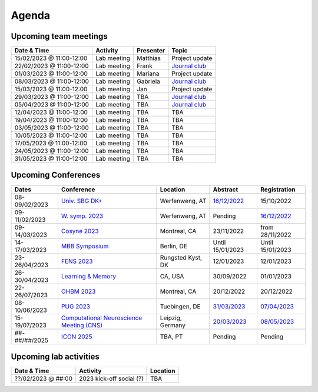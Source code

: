 Agenda
=====

.. _team-meetings:

Upcoming team meetings
------------

.. list-table::
  :widths: auto
  :header-rows: 1

  * - Date & Time
    - Activity
    - Presenter
    - Topic
  * - 15/02/2023 @ 11:00-12:00
    - Lab meeting
    - Matthias
    - Project update
  * - 22/02/2023 @ 11:00-12:00
    - Lab meeting
    - Frank
    - `Journal club <https://www.nature.com/articles/s41586-022-05533-z>`_
  * - 01/03/2023 @ 11:00-12:00
    - Lab meeting
    - Mariana
    - Project update
  * - 08/03/2023 @ 11:00-12:00
    - Lab meeting
    - Gabriela
    - `Journal club <https://www.sciencedirect.com/science/article/pii/S0896627322010327>`_
  * - 15/03/2023 @ 11:00-12:00
    - Lab meeting
    - Jan
    - Project update
  * - 29/03/2023 @ 11:00-12:00
    - Lab meeting
    - TBA
    - `Journal club <https://www.nature.com/articles/s41583-022-00606-4>`_
  * - 05/04/2023 @ 11:00-12:00
    - Lab meeting
    - TBA
    - `Journal club <https://www.nature.com/articles/s41467-020-20722-y>`_
  * - 12/04/2023 @ 11:00-12:00
    - Lab meeting
    - TBA
    - TBA
  * - 19/04/2023 @ 11:00-12:00
    - Lab meeting
    - TBA
    - TBA
  * - 03/05/2023 @ 11:00-12:00
    - Lab meeting
    - TBA
    - TBA
  * - 10/05/2023 @ 11:00-12:00
    - Lab meeting
    - TBA
    - TBA
  * - 17/05/2023 @ 11:00-12:00
    - Lab meeting
    - TBA
    - TBA
  * - 24/05/2023 @ 11:00-12:00
    - Lab meeting
    - TBA
    - TBA
  * - 31/05/2023 @ 11:00-12:00
    - Lab meeting
    - TBA
    - TBA

.. _conferences:

Upcoming Conferences
------------

.. list-table::
  :widths: auto
  :header-rows: 1

  * - Dates
    - Conference
    - Location
    - Abstract
    - Registration
  * - 08-09/02/2023
    - `Univ. SBG DK+ <http://www.sleepscience.at/?page_id=4587&lang=en>`_
    - Werfenweng, AT
    - `16/12/2022 <https://sleeplab.ccns.sbg.ac.at/index.php/821927?lang=en>`_
    - 15/10/2022
  * - 09-11/02/2023
    - `W. symp. 2023 <http://www.sleepscience.at/?page_id=4587&lang=en>`_
    - Werfenweng, AT
    - Pending
    - `16/12/2022 <https://sleeplab.ccns.sbg.ac.at/index.php/821927?lang=en>`_
  * - 09-14/03/2023
    - `Cosyne 2023 <https://www.cosyne.org/>`_
    - Montreal, CA
    - 23/11/2022
    - from 28/11/2022
  * - 14-17/03/2023
    - `MBB Symposium <https://www.cbs.mpg.de/en/mbb-symposium>`_
    - Berlin, DE
    - Until 15/01/2023
    - Until 15/01/2023
  * - 23-26/04/2023
    - `FENS 2023 <https://www.fens.org/meetings/the-brain-conferences>`_
    - Rungsted Kyst, DK
    - 12/01/2023
    - 12/01/2023
  * - 26-30/04/2023
    - `Learning & Memory <https://learnmem2023.org/>`_
    - CA, USA
    - 30/09/2022
    - 01/01/2023
  * - 22-26/07/2023
    - `OHBM 2023 <https://www.humanbrainmapping.org>`_
    - Montreal, CA
    - 20/12/2022
    - 20/12/2022
  * - 08-10/06/2023
    - `PUG 2023 <https://pug2023.de/home/en/>`_
    - Tuebingen, DE
    - `31/03/2023 <https://pug2023.de/home/en/einreichung/>`_
    - `07/04/2023 <https://pug2023.de/home/en/registrierung/>`_
  * - 15-19/07/2023
    - `Computational Neuroscience Meeting (CNS) <https://ocns.memberclicks.net/cns-2023-quick>`_
    - Leipzig, Germany
    - `20/03/2023 <https://ocns.memberclicks.net/cns-2023-abstract-submission>`_
    - `08/05/2023 <https://ocns.memberclicks.net/cns-2023-registration#!/>`_
  * - ##-##/##/2025
    - `ICON 2025 <https://twitter.com/ICON2020FIN/status/1528327737148166144>`_
    - TBA, PT
    - Pending
    - Pending


.. _lab-activities:

Upcoming lab activities
------------

.. list-table::
  :widths: auto
  :header-rows: 1

  * - Date & Time
    - Activity
    - Location
  * - ??/02/2023 @ ##:00
    - 2023 kick-off social (?)
    - TBA
